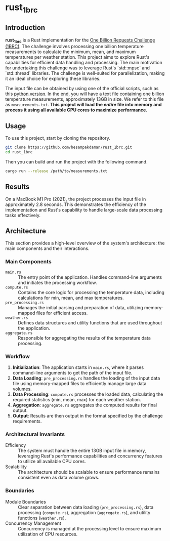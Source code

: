* rust_1brc
** Introduction
*rust_1brc* is a Rust implementation for the [[https://1brc.dev/][One Billion Requests Challenge (1BRC)]]. The challenge involves processing one billion temperature measurements to calculate the minimum, mean, and maximum temperatures per weather station. This project aims to explore Rust's capabilities for efficient data handling and processing. The main motivation for undertaking this challenge was to leverage Rust's `std::mpsc` and `std::thread` libraries. The challenge is well-suited for parallelization, making it an ideal choice for exploring these libraries.

The input file can be obtained by using one of the official scripts, such as this [[https://github.com/gunnarmorling/1brc/blob/main/src/main/python/create_measurements.py][python version]]. In the end, you will have a text file containing one billion temperature measurements, approximately 13GB in size. We refer to this file as =measurements.txt=. *This project will load the /entire/ file into memory and process it using all available CPU cores to maximize performance.*

** Usage
To use this project, start by cloning the repository.
#+begin_src bash
  git clone https://github.com/hesampakdaman/rust_1brc.git
  cd rust_1brc
#+end_src

Then you can build and run the project with the following command.
#+begin_src bash
  cargo run --release /path/to/measurements.txt
#+end_src

** Results
On a MacBook M1 Pro (2021), the project processes the input file in approximately 2.8 seconds. This demonstrates the efficiency of the implementation and Rust's capability to handle large-scale data processing tasks effectively.

** Architecture
This section provides a high-level overview of the system's architecture: the main components and their interactions.
*** Main Components
- =main.rs= :: The entry point of the application. Handles command-line arguments and initiates the processing workflow.
- =compute.rs= :: Contains the core logic for processing the temperature data, including calculations for min, mean, and max temperatures.
- =pre_processing.rs= :: Manages the initial parsing and preparation of data, utilizing memory-mapped files for efficient access.
- =weather.rs= :: Defines data structures and utility functions that are used throughout the application.
- =aggregate.rs= :: Responsible for aggregating the results of the temperature data processing.

*** Workflow
1. *Initialization*: The application starts in =main.rs=, where it parses command-line arguments to get the path of the input file.
2. *Data Loading*: =pre_processing.rs= handles the loading of the input data file using memory-mapped files to efficiently manage large data volumes.
3. *Data Processing*: =compute.rs= processes the loaded data, calculating the required statistics (min, mean, max) for each weather station.
4. *Aggregation*: =aggregate.rs= aggregates the computed results for final output.
5. *Output*: Results are then output in the format specified by the challenge requirements.

*** Architectural Invariants
- Efficiency :: The system must handle the entire 13GB input file in memory, leveraging Rust's performance capabilities and concurrency features to utilize all available CPU cores.
- Scalability :: The architecture should be scalable to ensure performance remains consistent even as data volume grows.

*** Boundaries
- Module Boundaries :: Clear separation between data loading (=pre_processing.rs=), data processing (=compute.rs=), aggregation (=aggregate.rs=), and utility functions (=weather.rs=).
- Concurrency Management :: Concurrency is managed at the processing level to ensure maximum utilization of CPU resources.
